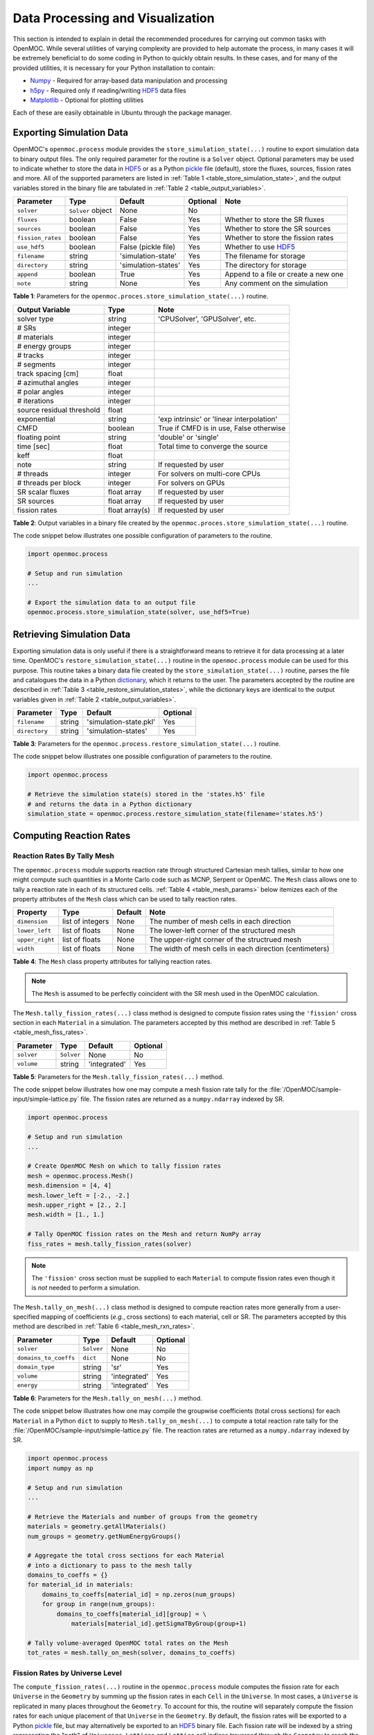 .. _usersguide_processing:

=================================
Data Processing and Visualization
=================================

This section is intended to explain in detail the recommended procedures for carrying out common tasks with OpenMOC. While several utilities of varying complexity are provided to help automate the process, in many cases it will be extremely beneficial to do some coding in Python to quickly obtain results. In these cases, and for many of the provided utilities, it is necessary for your Python installation to contain:

* `Numpy <http://www.numpy.org/>`_ - Required for array-based data manipulation and processing
* `h5py <http://www.h5py.org/>`_ - Required only if reading/writing HDF5_ data files
* `Matplotlib <http://matplotlib.org/>`_ - Optional for plotting utilities


Each of these are easily obtainable in Ubuntu through the package manager.

-------------------------
Exporting Simulation Data
-------------------------

OpenMOC's ``openmoc.process`` module provides the ``store_simulation_state(...)`` routine to export simulation data to binary output files. The only required parameter for the routine is a ``Solver`` object. Optional parameters may be used to indicate whether to store the data in HDF5_ or as a Python pickle_ file (default), store the fluxes, sources, fission rates and more. All of the supported parameters are listed in :ref:`Table 1 <table_store_simulation_state>`, and the output variables stored in the binary file are tabulated in :ref:`Table 2 <table_output_variables>`.

.. _table_store_simulation_state:

=================  ==================  ====================  ==========  ====================================
Parameter          Type                Default               Optional    Note
=================  ==================  ====================  ==========  ====================================
``solver``         ``Solver`` object   None                  No
``fluxes``         boolean             False                 Yes         Whether to store the SR fluxes
``sources``        boolean             False                 Yes         Whether to store the SR sources
``fission_rates``  boolean             False                 Yes         Whether to store the fission rates
``use_hdf5``       boolean             False (pickle file)   Yes         Whether to use HDF5_
``filename``       string              'simulation-state'    Yes         The filename for storage
``directory``      string              'simulation-states'   Yes         The directory for storage
``append``         boolean             True                  Yes         Append to a file or create a new one
``note``           string              None                  Yes         Any comment on the simulation
=================  ==================  ====================  ==========  ====================================

**Table 1**: Parameters for the ``openmoc.proces.store_simulation_state(...)`` routine.

.. _table_output_variables:

=========================  ==============  =========================================
Output Variable            Type            Note
=========================  ==============  =========================================
solver type                string          'CPUSolver', 'GPUSolver', etc.
# SRs                      integer
# materials                integer
# energy groups            integer
# tracks                   integer
# segments                 integer
track spacing [cm]         float
# azimuthal angles         integer
# polar angles             integer
# iterations               integer
source residual threshold  float
exponential                string          'exp intrinsic' or 'linear interpolation'
CMFD                       boolean         True if CMFD is in use, False otherwise
floating point             string          'double' or 'single'
time [sec]                 float           Total time to converge the source
keff                       float
note                       string          If requested by user
# threads                  integer         For solvers on multi-core CPUs
# threads per block        integer         For solvers on GPUs
SR scalar fluxes           float array     If requested by user
SR sources                 float array     If requested by user
fission rates              float array(s)  If requested by user
=========================  ==============  =========================================

**Table 2**: Output variables in a binary file created by the ``openmoc.proces.store_simulation_state(...)`` routine.

The code snippet below illustrates one possible configuration of parameters to the routine.

.. code-block:: python

    import openmoc.process

    # Setup and run simulation
    ...

    # Export the simulation data to an output file
    openmoc.process.store_simulation_state(solver, use_hdf5=True)



--------------------------
Retrieving Simulation Data
--------------------------

Exporting simulation data is only useful if there is a straightforward means to retrieve it for data processing at a later time. OpenMOC's ``restore_simulation_state(...)`` routine in the ``openmoc.process`` module can be used for this purpose. This routine takes a binary data file created by the ``store_simulation_state(...)`` routine, parses the file and catalogues the data in a Python dictionary_, which it returns to the user. The parameters accepted by the routine are described in :ref:`Table 3 <table_restore_simulation_states>`, while the dictionary keys are identical to the output variables given in :ref:`Table 2 <table_output_variables>`.

.. _table_restore_simulation_states:

==============  =======  ======================  ========
Parameter       Type     Default                 Optional
==============  =======  ======================  ========
``filename``    string   'simulation-state.pkl'  Yes
``directory``   string   'simulation-states'     Yes
==============  =======  ======================  ========

**Table 3**: Parameters for the ``openmoc.process.restore_simulation_state(...)`` routine.

The code snippet below illustrates one possible configuration of parameters to the routine.

.. code-block:: python

    import openmoc.process

    # Retrieve the simulation state(s) stored in the 'states.h5' file
    # and returns the data in a Python dictionary
    simulation_state = openmoc.process.restore_simulation_state(filename='states.h5')


------------------------
Computing Reaction Rates
------------------------


Reaction Rates By Tally Mesh
----------------------------

The ``openmoc.process`` module supports reaction rate through structured Cartesian mesh tallies, similar to how one might compute such quantities in a Monte Carlo code such as MCNP, Serpent or OpenMC. The ``Mesh`` class allows one to tally a reaction rate in each of its structured cells. :ref:`Table 4 <table_mesh_params>` below itemizes each of the property attributes of the ``Mesh`` class which can be used to tally reaction rates.

.. _table_mesh_params:

========================  ===================  ==========  ==========================================================
Property                  Type                 Default     Note
========================  ===================  ==========  ==========================================================
``dimension``             list of integers     None        The number of mesh cells in each direction
``lower_left``            list of floats       None        The lower-left corner of the structured mesh
``upper_right``           list of floats       None        The upper-right corner of the structrued mesh
``width``                 list of floats       None        The width of mesh cells in each direction (centimeters)
========================  ===================  ==========  ==========================================================

**Table 4**: The ``Mesh`` class property attributes for tallying reaction rates.

.. note:: The ``Mesh`` is assumed to be perfectly coincident with the SR mesh used in the OpenMOC calculation.

The ``Mesh.tally_fission_rates(...)`` class method is designed to compute fission rates using the ``'fission'`` cross section in each ``Material`` in a simulation. The parameters accepted by this method are described in :ref:`Table 5 <table_mesh_fiss_rates>`.

.. _table_mesh_fiss_rates:

=============  ===========  ==============  ========
Parameter      Type         Default         Optional
=============  ===========  ==============  ========
``solver``     ``Solver``   None            No
``volume``     string       'integrated'    Yes
=============  ===========  ==============  ========

**Table 5**: Parameters for the ``Mesh.tally_fission_rates(...)`` method.

The code snippet below illustrates how one may compute a mesh fission rate tally for the :file:`/OpenMOC/sample-input/simple-lattice.py` file. The fission rates are returned as a ``numpy.ndarray`` indexed by SR.

.. code-block:: python

    import openmoc.process

    # Setup and run simulation
    ...

    # Create OpenMOC Mesh on which to tally fission rates
    mesh = openmoc.process.Mesh()
    mesh.dimension = [4, 4]
    mesh.lower_left = [-2., -2.]
    mesh.upper_right = [2., 2.]
    mesh.width = [1., 1.]

    # Tally OpenMOC fission rates on the Mesh and return NumPy array
    fiss_rates = mesh.tally_fission_rates(solver)

.. note:: The ``'fission'`` cross section must be supplied to each ``Material`` to compute fission rates even though it is *not* needed to perform a simulation.

The ``Mesh.tally_on_mesh(...)`` class method is designed to compute reaction rates more generally from a user-specified mapping of coefficients (*e.g.*, cross sections) to each material, cell or SR.  The parameters accepted by this method are described in :ref:`Table 6 <table_mesh_rxn_rates>`.

.. _table_mesh_rxn_rates:

======================  ===========  ==============  ========
Parameter               Type         Default         Optional
======================  ===========  ==============  ========
``solver``              ``Solver``   None            No
``domains_to_coeffs``   ``dict``     None            No
``domain_type``         string       'sr'            Yes
``volume``              string       'integrated'    Yes
``energy``              string       'integrated'    Yes
======================  ===========  ==============  ========

**Table 6**: Parameters for the ``Mesh.tally_on_mesh(...)`` method.

The code snippet below illustrates how one may compile the groupwise coefficients (total cross sections) for each ``Material`` in a Python ``dict`` to supply to ``Mesh.tally_on_mesh(...)`` to compute a total reaction rate tally for the :file:`/OpenMOC/sample-input/simple-lattice.py` file. The reaction rates are returned as a ``numpy.ndarray`` indexed by SR.

.. code-block:: python

    import openmoc.process
    import numpy as np

    # Setup and run simulation
    ...

    # Retrieve the Materials and number of groups from the geometry
    materials = geometry.getAllMaterials()
    num_groups = geometry.getNumEnergyGroups()

    # Aggregate the total cross sections for each Material
    # into a dictionary to pass to the mesh tally
    domains_to_coeffs = {}
    for material_id in materials:
        domains_to_coeffs[material_id] = np.zeros(num_groups)
        for group in range(num_groups):
            domains_to_coeffs[material_id][group] = \
                materials[material_id].getSigmaTByGroup(group+1)

    # Tally volume-averaged OpenMOC total rates on the Mesh
    tot_rates = mesh.tally_on_mesh(solver, domains_to_coeffs)


Fission Rates by Universe Level
-------------------------------

The ``compute_fission_rates(...)`` routine in the ``openmoc.process`` module  computes the fission rate for each ``Universe`` in the ``Geometry`` by summing up the fission rates in each ``Cell`` in the ``Universe``. In most cases, a ``Universe`` is replicated in many places throughout the ``Geometry``. To account for this, the routine will separately compute the fission rates for each unique placement of that ``Universe`` in the ``Geometry``. By default, the fission rates will be exported to a Python pickle_ file, but may alternatively be exported to an HDF5_ binary file. Each fission rate will be indexed by a string representing the "path" of ``Universes``, ``Lattices`` and ``Lattice`` cell indices traversed through the ``Geometry`` to reach the source region of interest. :ref:`Table 7 <table_fission_rates>` describes the parameters accepted by the routine.

.. _table_fission_rates:

============  ==================  ========  =========
Parameter     Type                Default   Optional
============  ==================  ========  =========
``solver``    ``Solver`` object   None      No
``use_hdf5``  boolean             False     Yes
============  ==================  ========  =========

**Table 7**: Parameters for the ``openmoc.process.compute_fission_rates(...)`` routine.

The code snippet below illustrates one possible configuration of parameters to the routine.

.. code-block:: python

    import openmoc.process

    # Setup and run simulation
    ...

    # Compute and export the source region fission rates
    openmoc.process.compute_fission_rates(solver, use_hdf5=True)

.. note:: The fission rates are computed for each nested universe level in the hierarchical geometry model.
.. note:: The fission rates are not normalized in any way - this is left to the user's discretion during data processing.


----------------------
Geometry Visualization
----------------------


Plotting Tracks
---------------

To plot the tracks crossing the geometry, use the ``plot_tracks(...)`` routine in the ``openmoc.plotter`` module. The parameters accepted by this routine are described in :ref:`Table 8 <table_plot_tracks>`.

.. _table_plot_tracks:

===================  =========================  =========  =========  ===========================================
Parameter            Type                       Default    Optional   Note
===================  =========================  =========  =========  ===========================================
``track_generator``  ``TrackGenerator``         None       No         The tracks of interest
``get_figure``       boolean                    False      Yes        Whether to return the Matplotlib ``Figure``
===================  =========================  =========  =========  ===========================================

**Table 8**: Parameters for the ``openmoc.plotter.plot_tracks(...)`` routine.

The code snippet below illustrates the use of this routine.

.. code-block:: python

    import openmoc.plotter

    # Setup geometry and generate tracks
    ...

    openmoc.plotter.plot_tracks(geometry)

A depiction of the tracks for the :file:`/OpenMOC/sample-input/simple-lattice.py` example input file with 4 azimuthal angles and 0.1 cm track spacing is illustrated in :ref:`Figure 1 <figure_tracks>`.

.. _figure_tracks:

.. figure:: ../../img/tracks.png
   :align: center
   :figclass: align-center
   :width: 400px

   **Figure 1**: The tracks crossing a a 4 :math:`\times` 4 lattice.

.. note:: The runtime required by the plotting routine scales with the number of tracks, which is proportional to the number of azimuthal angles and inversely proportional the track spacing.


Plotting Segments
-----------------

To plot the segments crossing the geometry color-coded by source region, use the ``plot_segments(...)`` routine in the ``openmoc.plotter`` module. The parameters accepted by this routine are described in :ref:`Table 9 <table_plot_segments>`.

.. _table_plot_segments:

===================  =========================  =========  =========  ===========================================
Parameter            Type                       Default    Optional   Note
===================  =========================  =========  =========  ===========================================
``track_generator``  ``TrackGenerator``         None       No         The tracks of interest
``get_figure``       boolean                    False      Yes        Whether to return the Matplotlib ``Figure``
===================  =========================  =========  =========  ===========================================

**Table 9**: Parameters for the ``openmoc.plotter.plot_segments(...)`` routine.

The code snippet below illustrates the use of this routine.

.. code-block:: python

    import openmoc.plotter

    # Setup geometry and generate tracks
    ...

    openmoc.plotter.plot_segments(geometry)

A depiction of the segments for the :file:`/OpenMOC/sample-input/simple-lattice.py` example input file with 4 azimuthal angles and 0.1 cm track spacing is illustrated in :ref:`Figure 2 <figure_segments>`.

.. _figure_segments:

.. figure:: ../../img/segments.png
   :align: center
   :figclass: align-center
   :width: 400px

   **Figure 2**: The segments crossing a a 4 :math:`\times` 4 lattice.

.. warning:: This routine will require a long time for large geometries or fine track discretization. In addition, Matplotlib consumes a substantial amount of memory to plot the segments and may throw a `segmentation fault`_ for large geometries.
.. note:: The runtime required by the plotting routine scales with the number of segments, which is proportional to the number of source regions and number of azimuthal angles and inversely proportional the track spacing.


Plotting by Material
--------------------

To plot the geometry color-coded by the material ID's throughout the geometry, use the ``plot_materials(...)`` routine in the ``openmoc.plotter`` module. The parameters accepted by this routine are described in :ref:`Table 10 <table_plot_materials>`.

.. _table_plot_materials:

===============  ===============  =============  =========  ========================================================
Parameter        Type             Default        Optional   Note
===============  ===============  =============  =========  ========================================================
``geometry``     ``Geometry``     None           No         The ``Geometry`` of interest
``gridsize``     integer          250            Yes        The pixel resolution
``xlim``         2-tuple          None           Yes        The min/max :math:`x`-coordinates to plot
``ylim``         2-tuple          None           Yes        The min/max :math:`y`-coordinates to plot
``zcoord``       float            None           Yes        The level along the :math:`z`-axis to plot
``get_figure``   boolean          False          Yes        Whether to return the Matplotlib ``Figure``
``library``      string           'matplotlib'   Yes        The plotting library to use ('matplotlib' or 'pil')
===============  ===============  =============  =========  ========================================================

**Table 10**: Parameters for the ``openmoc.plotter.plot_materials(...)`` routine.

The code snippet below illustrates one possible configuration of parameters to the routine.

.. code-block:: python

    import openmoc.plotter

    # Setup geometry
    ...

    # Plot a 500 x 500 pixel image of the materials
    openmoc.plotter.plot_materials(geometry, gridsize=500)

A depiction of the materials for the :file:`/OpenMOC/sample-input/simple-lattice.py` example input file is illustrated in :ref:`Figure 3 <figure_materials>`.

.. _figure_materials:

.. figure:: ../../img/materials.png
   :align: center
   :figclass: align-center
   :width: 400px

   **Figure 3**: A 4 :math:`\times` 4 lattice color-coded by material.

.. note:: The runtime required by the plotting routine scales with the number of pixels in the image (the square of the ``gridsize`` parameter).


Plotting by Cell
----------------
To plot the geometry color-coded by the cell ID's throughout the geometry, use the ``plot_cells(...)`` routine in the ``openmoc.plotter`` module. The parameters accepted by this routine are described in :ref:`Table 11 <table_plot_cells>`.

.. _table_plot_cells:

===============  ===============  =============  =========  ========================================================
Parameter        Type             Default        Optional   Note
===============  ===============  =============  =========  ========================================================
``geometry``     ``Geometry``     None           No         The ``Geometry`` of interest
``gridsize``     integer          250            Yes        The pixel resolution
``xlim``         2-tuple          None           Yes        The min/max :math:`x`-coordinates to plot
``ylim``         2-tuple          None           Yes        The min/max :math:`y`-coordinates to plot
``zcoord``       float            None           Yes        The level along the :math:`z`-axis to plot
``get_figure``   boolean          False          Yes        Whether to return the Matplotlib ``Figure``
``library``      string           'matplotlib'   Yes        The plotting library to use ('matplotlib' or 'pil')
===============  ===============  =============  =========  ========================================================

**Table 11**: Parameters for the ``openmoc.plotter.plot_cells(...)`` routine.

The code snippet below illustrates one possible configuration of parameters to the routine.

.. code-block:: python

    import openmoc.plotter

    # Setup geometry
    ...

    # Plot a 500 x 500 pixel image of the cells
    openmoc.plotter.plot_cells(geometry, gridsize=500)

A depiction of the cells for the :file:`/OpenMOC/sample-input/simple-lattice.py` example input file is illustrated in :ref:`Figure 4 <figure_cells>`.

.. _figure_cells:

.. figure:: ../../img/cells.png
   :align: center
   :figclass: align-center
   :width: 400px

   **Figure 4**: A 4 :math:`\times` 4 lattice color-coded by cell.

.. note:: The runtime required by the plotting routine scales with the number of pixels in the image (the square of the ``gridsize`` parameter).


Plotting by SR
--------------

To plot the geometry color-coded by the Source region ID's throughout the geometry, use the ``plot_source_regions(...)`` routine in the ``openmoc.plotter`` module. The parameters accepted by this routine are described in :ref:`Table 12 <table_plot_fsrs>`.

.. _table_plot_fsrs:

=================  ===============  =============  =========  ========================================================
Parameter          Type             Default        Optional   Note
=================  ===============  =============  =========  ========================================================
``geometry``       ``Geometry``     None           No         The ``Geometry`` of interest
``gridsize``       integer          250            Yes        The pixel resolution
``xlim``           2-tuple          None           Yes        The min/max :math:`x`-coordinates to plot
``ylim``           2-tuple          None           Yes        The min/max :math:`y`-coordinates to plot
``centroids``      boolean          False          Yes        Whether to plot the SR centroids
``marker_type``    string           ``'o'``        Yes        The marker type to use for SR centroids
``marker_size``    integer          2              Yes        The marker size to use for SR centroids
``get_figure``     boolean          False          Yes        Whether to return the Matplotlib ``Figure``
``library``        string           'matplotlib'   Yes        The plotting library to use ('matplotlib' or 'pil')
=================  ===============  =============  =========  ========================================================

**Table 12**: Parameters for the ``openmoc.plotter.plot_source_regions(...)`` routine.

The code snippet below illustrates one possible configuration of parameters to the routine.

.. code-block:: python

    import openmoc.plotter

    # Setup geometry
    ...

    # Plot a 500 x 500 pixel image of the source regions
    openmoc.plotter.plot_source_regions(geometry, gridsize=500)

A depiction of the source regions for the :file:`/OpenMOC/sample-input/simple-lattice.py` example input file is illustrated in :ref:`Figure 5 <figure_flat_source_regions>`.

.. _figure_flat_source_regions:

.. figure:: ../../img/flat-source-regions.png
   :align: center
   :figclass: align-center
   :width: 400px

   **Figure 5**: A 4 :math:`\times` 4 lattice color-coded by source region.

.. note:: The runtime required by the plotting routine scales with the number of pixels in the image (the square of the ``gridsize`` parameter).


Plotting by CMFD Cell
---------------------

To plot the geometry color-coded by the CMFD cells throughout the geometry, use the ``plot_cmfd_cells(...)`` routine in the ``openmoc.plotter`` module. The parameters accepted by this routine are described in :ref:`Table 13 <table_plot_cmfd_cells>`.

.. _table_plot_cmfd_cells:

===============  ===============  =============  =========  ========================================================
Parameter        Type             Default        Optional   Note
===============  ===============  =============  =========  ========================================================
``geometry``     ``Geometry``     None           No         The ``Geometry`` of interest
``gridsize``     integer          250            Yes        The pixel resolution
``xlim``         2-tuple          None           Yes        The min/max :math:`x`-coordinates to plot
``ylim``         2-tuple          None           Yes        The min/max :math:`y`-coordinates to plot
``get_figure``   boolean          False          Yes        Whether to return the Matplotlib ``Figure``
``library``      string           'matplotlib'   Yes        The plotting library to use ('matplotlib' or 'pil')
===============  ===============  =============  =========  ========================================================

**Table 13**: Parameters for the ``openmoc.plotter.plot_cmfd_cells(...)`` routine.

The code snippet below illustrates one possible configuration of parameters to the routine.

.. code-block:: python

    import openmoc.plotter

    # Setup geometry and cmfd
    ...

    # Plot a 500 x 500 pixel image of the CMFD cells
    openmoc.plotter.plot_cmfd_cells(geometry, cmfd, gridsize=500)

A depiction of the source regions and CMFD cells for the :file:`/OpenMOC/sample-input/benchmarks/c5g7/c5g7-cmfd.py` example input file is illustrated in :ref:`Figure 6 <figure_cmfd_cells>`.

.. _figure_cmfd_cells:

.. table::

   +------------------------------------------+---------------------------------------------+
   | .. _figure_cmfd_cells_a:                 | .. _figure_cmfd_cells_b:                    |
   |                                          |                                             |
   | .. image:: ../../img/c5g7-fsrs.png       | .. image:: ../../img/c5g7-cmfd-cells.png    |
   |   :width: 70 %                           |   :width: 64 %                              |
   |   :align: center                         |   :align: center                            |
   +------------------------------------------+---------------------------------------------+

**Figure 6**: The source regions and CMFD cells for the C5G7 benchmark problem.


.. note:: The runtime required by the plotting routine scales with the number of pixels in the image (the square of the ``gridsize`` parameter).


------------------
Flux Visualization
------------------

The ``openmoc.plotter`` module includes routines to plot the scalar flux in space and energy, as detailed in the following sections.

Flux in Space
-------------

To plot the source region scalar fluxes in space, use the ``plot_spatial_fluxes(...)`` routine in the ``openmoc.plotter`` module. The parameters accepted by this routine are described in :ref:`Table 14 <table_plot_fluxes_space>`.

.. _table_plot_fluxes_space:

==================  ===============  =============  =========  ========================================================
Parameter           Type             Default        Optional   Note
==================  ===============  =============  =========  ========================================================
``solver``          ``Solver``       None           No         The ``Solver`` used to converge the source
``energy_groups``   list             [1]            No         Create separate plots for each energy group
``norm``            boolean          False          Yes        Whether to normalize fluxes to the mean
``gridsize``        integer          250            Yes        The pixel resolution
``xlim``            2-tuple          None           Yes        The min/max :math:`x`-coordinates to plot
``ylim``            2-tuple          None           Yes        The min/max :math:`y`-coordinates to plot
``get_figure``      boolean          False          Yes        Whether to return the Matplotlib ``Figure``
``library``         string           'matplotlib'   Yes        The plotting library to use ('matplotlib' or 'pil')
==================  ===============  =============  =========  ========================================================

**Table 14**: Parameters for the ``openmoc.plotter.plot_spatial_fluxes(...)`` routine.

The code snippet below illustrates one possible configuration of parameters to the routine.

.. code-block:: python

    import openmoc.plotter

    # Setup geometry and generate tracks
    ...

    # Setup solver and converge the source
    ...

    # Plot the fluxes for energy groups 1 and 7 in 500 x 500 pixel images
    openmoc.plotter.plot_spatial_fluxes(solver, energy_groups=[1,7], gridsize=500)

A depiction of the group 1 and 7 fluxes for the C5G7 benchmark (:file:`/OpenMOC/sample-input/benchmarks/c5g7`) is illustrated in :ref:`Figure 7 <figure_spatial_fluxes>`.

.. _figure_spatial_fluxes:

.. table::

   +------------------------------------------+-----------------------------------------+
   | .. _figure_spatial_fluxes_a:             | .. _figure_spatial_fluxes_b:            |
   |                                          |                                         |
   | .. image:: ../../img/flux-group-1.png    | .. image:: ../../img/flux-group-7.png   |
   |   :width: 72 %                           |   :width: 75 %                          |
   |   :align: center                         |   :align: center                        |
   +------------------------------------------+-----------------------------------------+

**Figure 7**: The fast and thermal fluxes in the C5G7 benchmark problem.


.. note:: The runtime required by the plotting routine scales with the number of pixels in the image (the square of the ``gridsize`` parameter).


Flux in Energy
--------------

To plot the flux in energy for one or more source regions, use the ``plot_energy_fluxes(...)`` routine in the ``openmoc.plotter`` module. The parameters accepted by this routine are described in :ref:`Table 15 <table_plot_fluxes_energy>`.

.. _table_plot_fluxes_energy:

=================  ===================  =========  =========  ============================================
Parameter          Type                 Default    Optional   Note
=================  ===================  =========  =========  ============================================
``solver``         ``Solver`` object    None       No         The ``Solver`` used to converge the source
``srs``            list                 None       No         The source region IDs of interest
``group_bounds``   list                 None       Yes        The sequential bounds for each energy group
``norm``           boolean              True       Yes        Whether to normalize the flux across energy
``loglog``         boolean              True       Yes        Whether to use a log-log plotting scale
``get_figure``     boolean              False      Yes        Whether to return the Matplotlib ``Figure``
=================  ===================  =========  =========  ============================================

**Table 15**: Parameters for the ``openmoc.plotter.plot_energy_fluxes(...)`` routine.

The code snippet below illustrates one possible configuration of parameters to the routine.

.. code-block:: python

    import openmoc.plotter

    # Setup geometry and generate tracks
    ...

    # Setup solver and converge the source
    ...

    # Plot the fluxes vs. energy for source regions 0 and 1
    openmoc.plotter.plot_energy_fluxes(solver, srs=[0,1])

A depiction of the normalized 7-group fluxes for the sample pin cell problem (:file:`/OpenMOC/sample-input/pin-cell/pin-cell.py`) is illustrated in :ref:`Figure 8 <figure_energy_fluxes>`.

.. _figure_energy_fluxes:

.. table::

   +------------------------------------------+-----------------------------------------+
   | .. _figa:                                | .. _figb:                               |
   |                                          |                                         |
   | .. image:: ../../img/flux-fsr-0.png      | .. image:: ../../img/flux-fsr-1.png     |
   |   :width: 72 %                           |   :width: 75 %                          |
   |   :align: center                         |   :align: center                        |
   +------------------------------------------+-----------------------------------------+

**Figure 8**: The normalized moderator and fuel flux for a simple PWR pin cell problem.


--------------------------
Fission Rate Visualization
--------------------------

The ``openmoc.plotter`` module includes routines to plot the energy-integrated fission rates in each source region. To plot the fission rates, use the ``plot_fission_rates(...)`` routine in the ``openmoc.plotter`` module. The parameters accepted by this routine are described in :ref:`Table 16 <table_plot_fission_rates>`.

.. _table_plot_fission_rates:

======================  ===================  =============  =========  =====================================================
Parameter               Type                 Default        Optional   Note
======================  ===================  =============  =========  =====================================================
``solver``              ``Solver``           None           No         The ``Solver`` used to converge the source
``norm``                boolean              False          Yes        Whether to normalize fluxes to the mean
``transparent_zeros``   boolean              True           Yes        Whether to make all non-fissionable SRs transparent
``gridsize``            integer              250            Yes        The pixel resolution
``xlim``                2-tuple              None           Yes        The min/max :math:`x`-coordinates to plot
``ylim``                2-tuple              None           Yes        The min/max :math:`y`-coordinates to plot
``get_figure``          boolean              False          Yes        Whether to return the Matplotlib ``Figure``
``library``             string               'matplotlib'   Yes        The plotting library to use ('matplotlib' or 'pil')
======================  ===================  =============  =========  =====================================================

**Table 16**: Parameters for the ``openmoc.plotter.plot_fission_rates(...)`` routine.

The code snippet below illustrates one possible configuration of parameters to the routine.

.. code-block:: python

    import openmoc.plotter

    # Setup geometry and generate tracks
    ...

    # Setup solver and converge the source
    ...

    # Plot the fission rates in each SR in a 500 x 500 pixel image
    openmoc.plotter.plot_fission_rates(solver, gridsize=500)

A depiction of the energy-integrated SR fission rates for the C5G7 benchmark (:file:`/OpenMOC/sample-input/benchmarks/c5g7`) is illustrated in :ref:`Figure 9 <figure_fission_rates>`.

.. _figure_fission_rates:

.. figure:: ../../img/fission-rates.png
   :align: center
   :figclass: align-center
   :width: 400px

**Figure 9**: The energy-integrated SR fission rates in the C5G7 benchmark problem.


.. note:: The runtime required by the plotting routine scales with the number of pixels in the image (the square of the ``gridsize`` parameter).


---------------------------------
Generalized Spatial Visualization
---------------------------------

The ``openmoc.plotter`` module includes a generalized method to plot spatially-varying indexed by ``Material``, ``Cell``, or SR. For general spatial plotting, use the ``plot_spatial_data(...)`` routine in the ``openmoc.plotter`` module. The parameters accepted by this routine are described in :ref:`Table 17 <table_general_plotting>`.

.. _table_general_plotting:

======================  =====================================================  =============  =========  ============================================================
Parameter               Type                                                   Default        Optional   Note
======================  =====================================================  =============  =========  ============================================================
``domains_to_data``     ``dict``, ``numpy.ndarray``, or ``pandas.DataFrame``   None           No         Spatial domains-to-data mapping
``plot_params``         boolean                                                None           No         Plotting parametetrs
``get_figure``          boolean                                                False          Yes        Whether to return the Matplotlib ``Figure``
======================  =====================================================  =============  =========  ============================================================

**Table 17**: Parameters for the ``openmoc.plotter.plot_spatial_data(...)`` routine.

:ref:`Table 18 <table_general_plotting>` below itemizes each of the property attributes of the ``PlotParams`` class which can be used to customize images with generalized spatial plotting.

.. _table_plot_params:

========================  ========================  ======================  ==========================================================
Property                  Type                      Default                 Note
========================  ========================  ======================  ==========================================================
``geometry``              ``Geometry``              None                    The Geometry to query when generating the spatial map
``domain_type``           string                    'sr'                    The domain type used to map spatial data to the geometry
``filename``              string                    None                    The filename string
``extension``             string                    '.png'                  The image file extension (e.g., '.png')
``library``               string                    'matplotlib'            The plotting library to use ('matplotlib' or 'pil')
``zcoord``                float                     0                       The level along the :math:`z`-axis to plot
``gridsize``              integer                   250                     The pixel resolution
``xlim``                  2-tuple                   None                    The min/max :math:`x`-coordinates to plot
``ylim``                  2-tuple                   None                    The min/max :math:`y`-coordinates to plot
``title``                 string                    None                    The minor title string
``suptitle``              string                    None                    The major title string
``norm``                  boolean                   False                   Normalize the plotted data to unity
``transparent_zeros``     boolean                   False                   Make zeros in the data appear transparent
``interpolation``         string                    None                    Interpolation used between points (e.g., 'nearest')
``colorbar``              boolean                   False                   Include a colorbar to the right of the plot
``cmap``                  ``matplotlib.colormap``   ``cmap('spectral')``    A Matplotlib colormap for the plot
``vmin``                  float                     None                    The minimum value used in colormapping the data
``vmax``                  float                     None                    The maximum value used in colormapping the data
========================  ========================  ======================  ==========================================================

**Table 18**: The ``PlotParams`` class property attributes for plot customization.

The generalied spatial plotter may be applied in a myriad of ways to create spatial plots of the geometry with user-defined data mapped to materials, cells or SRs. The following code snippet illustrates the generation of three plots for three columns of randomized data mapped by SR in a Pandas_ ``DataFrame``:

.. code-block:: python

    import numpy as np
    import pandas as pd

    # Initialize a Pandas DataFrame with normally distributed random data
    num_srs = geometry.getNumSRs()
    df = pd.DataFrame(np.random.randn(num_srs,3), columns=list('ABC'))

    # Initialize a PlotParams object
    plot_params = openmoc.plotter.PlotParams()
    plot_params.geometry = geometry
    plot_params.suptitle = 'Pandas DataFrame'
    plot_params.filename = 'pandas-df'
    plot_params.colorbar = True

    # Enforce consistent color scheme across figures
    plot_params.vmin = df.values.min()
    plot_params.vmax = df.values.max()

    openmoc.plotter.plot_spatial_data(df, plot_params)

.. _figure_general_plotting:

.. table::

   +-------------------------------------+-------------------------------------+--------------------------------------+
   | .. _figure_spatials_a:              | .. _figure_spatial_b:               |  .. _figure_spatial_c:               |
   |                                     |                                     |                                      |
   | .. image:: ../../img/spatial-a.png  | .. image:: ../../img/spatial-b.png  |  .. image:: ../../img/spatial-c.png  |
   |   :width: 85 %                      |   :width: 85 %                      |     :width: 85 %                     |
   |   :align: center                    |   :align: center                    |     :align: center                   |
   +-------------------------------------+-------------------------------------+--------------------------------------+

**Figure 10**: The randomized spatial data for each of the three columns in a Pandas DataFrame for the C5G7 benchmark problem.


--------------------------------
Angular Quadrature Visualization
--------------------------------

To plot the angular quadrature deployed by a ``Solver`` in an MOC simulation, use the ``plot_quadrature(...)`` routine in the ``openmoc.plotter`` module. The parameters accepted by this routine are described in :ref:`Table 19 <table_plot_quadrature>`.

.. _table_plot_quadrature:

===================  =========================  =========  =========  ===============================================
Parameter            Type                       Default    Optional   Note
===================  =========================  =========  =========  ===============================================
``solver``           ``Solver``                 None       No         The ``Solver`` with the quadrature of interest
``get_figure``       boolean                    False      Yes        Whether to return the Matplotlib ``Figure``
===================  =========================  =========  =========  ===============================================

**Table 19**: Parameters for the ``openmoc.plotter.plot_quadrature(...)`` routine.

The code snippet below illustrates the use of this routine.

.. code-block:: python

    import openmoc.plotter

    # Setup geometry and generate tracks
    ...

    # Setup solver
    ...

    openmoc.plotter.plot_quadrature(solver)

A depiction of the Tabuchi-Yamamoto polar quadrature used by default in OpenMOC is illustrated in :ref:`Figure 11 <figure_quadrature>`.

.. _figure_quadrature:

.. figure:: ../../img/polar-quad-ty.png
   :align: center
   :figclass: align-center
   :width: 400px

   **Figure 11**: The Tabuchi-Yamamoto polar quadrature used as the default in OpenMOC.


.. _dictionary: http://docs.python.org/2/library/stdtypes.html#mapping-types-dict
.. _pickle: http://docs.python.org/2/library/pickle.html
.. _HDF5: http://www.hdfgroup.org/HDF5/
.. _segmentation fault: http://en.wikipedia.org/wiki/Segmentation_fault
.. _Pandas: http://pandas.pydata.org/
